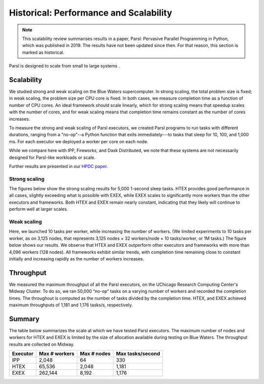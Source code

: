 .. _label-performance:

Historical: Performance and Scalability
=======================================

.. note::
   This scalability review summarises results in a paper, Parsl: Pervasive Parallel Programming in
   Python, which was published in 2019. The results have not been updated since then. For that reason,
   this section is marked as historical.

Parsl is designed to scale from small to large systems .


Scalability
-----------
We studied strong and weak scaling on the Blue Waters supercomputer. In strong scaling, the total
problem size is fixed; in weak scaling, the problem size per CPU core is fixed. In both cases, we
measure completion time as a function of number of CPU cores. An ideal framework should scale
linearly, which for strong scaling means that speedup scales with the number of cores, and for weak
scaling means that completion time remains constant as the number of cores increases.

To measure the strong and weak scaling of Parsl executors, we created Parsl programs to run tasks
with different durations, ranging from a "no-op"--a Python function that exits immediately---to
tasks that sleep for 10, 100, and 1,000 ms. For each executor we deployed a worker per core on each
node.

While we compare here with IPP, Fireworks, and Dask Distributed, we note that these systems are not
necessarily designed for Parsl-like workloads or scale.

Further results are presented in our
`HPDC paper <https://parsl-project.org/publications/babuji19parsl.pdf>`_.


Strong scaling
^^^^^^^^^^^^^^
The figures below show the strong scaling results for 5,000 1-second sleep tasks. HTEX provides good
performance in all cases, slightly exceeding what is possible with EXEX, while EXEX scales to
significantly more workers than the other executors and frameworks. Both HTEX and EXEX remain nearly
constant, indicating that they likely will continue to perform well at larger scales.

.. image:: ../images/performance/strong-scaling.png


Weak scaling
^^^^^^^^^^^^
Here, we launched 10 tasks per worker, while increasing the number of workers. (We limited
experiments to 10 tasks per worker, as on 3,125 nodes, that represents 3,125 nodes × 32 workers/node
× 10 tasks/worker, or 1M tasks.) The figure below shows our results. We observe that HTEX and EXEX
outperform other executors and frameworks with more than 4,096 workers (128 nodes). All frameworks
exhibit similar trends, with completion time remaining close to constant initially and increasing
rapidly as the number of workers increases.

.. image:: ../images/performance/weak-scaling.png


Throughput
----------
We measured the maximum throughput of all the Parsl executors, on the UChicago Research Computing
Center's Midway Cluster. To do so, we ran 50,000 “no-op" tasks on a varying number of workers and
recorded the completion times. The throughout is computed as the number of tasks divided by the
completion time. HTEX, and EXEX achieved maximum throughputs of 1,181 and 1,176 tasks/s,
respectively.


Summary
-------

The table below summarizes the scale at which we have tested Parsl executors. The maximum number of
nodes and workers for HTEX and EXEX is limited by the size of allocation available during testing on
Blue Waters. The throughput results are collected on Midway.

+-----------+------------------+-------------+------------------+
| Executor  | Max # workers    | Max # nodes | Max tasks/second |
+===========+==================+=============+==================+
| IPP       | 2,048            | 64          | 330              |
+-----------+------------------+-------------+------------------+
| HTEX      | 65,536           | 2,048       | 1,181            |
+-----------+------------------+-------------+------------------+
| EXEX      | 262,144          | 8,192       | 1,176            |
+-----------+------------------+-------------+------------------+
